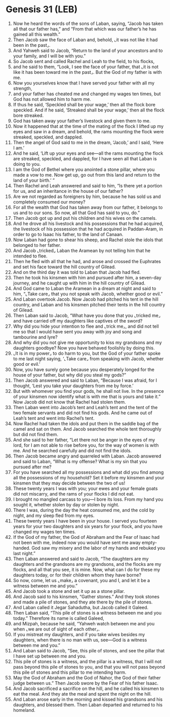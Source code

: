 * Genesis 31 (LEB)
:PROPERTIES:
:ID: LEB/01-GEN31
:END:

1. Now he heard the words of the sons of Laban, saying, “Jacob has taken all that our father has,” and “From that which was our father’s he has gained all this wealth.”
2. Then Jacob saw the face of Laban and, behold, ⌞it was not like it had been in the past⌟.
3. And Yahweh said to Jacob, “Return to the land of your ancestors and to your family, and I will be with you.”
4. So Jacob sent and called Rachel and Leah to the field, to his flocks,
5. and he said to them, “Look, I see the face of your father, that ⌞it is not like it has been toward me in the past⌟. But the God of my father is with me.
6. Now you yourselves know that I have served your father with all my strength,
7. and your father has cheated me and changed my wages ten times, but God has not allowed him to harm me.
8. If thus he said, ‘Speckled shall be your wage,’ then all the flock bore speckled. And if he said, ‘Streaked shall be your wage,’ then all the flock bore streaked.
9. God has taken away your father’s livestock and given them to me.
10. Now it happened that at the time of the mating of the flock I lifted up my eyes and saw in a dream, and behold, the rams mounting the flock were streaked, speckled, and dappled.
11. Then the angel of God said to me in the dream, ‘Jacob,’ and I said, ‘Here I am.’
12. And he said, ‘Lift up your eyes and see—all the rams mounting the flock are streaked, speckled, and dappled, for I have seen all that Laban is doing to you.
13. I am the God of Bethel where you anointed a stone pillar, where you made a vow to me. Now get up, go out from this land and return to the land of your birth.’ ”
14. Then Rachel and Leah answered and said to him, “Is there yet a portion for us, and an inheritance in the house of our father?
15. Are we not regarded as foreigners by him, because he has sold us and completely consumed our money?
16. For all the wealth that God has taken away from our father, it belongs to us and to our sons. So now, all that God has said to you, do.”
17. Then Jacob got up and put his children and his wives on the camels.
18. And he drove all his livestock and his possessions that he had acquired, the livestock of his possession that he had acquired in Paddan-Aram, in order to go to Isaac his father, to the land of Canaan.
19. Now Laban had gone to shear his sheep, and Rachel stole the idols that belonged to her father.
20. And Jacob ⌞tricked⌟ Laban the Aramean by not telling him that he intended to flee.
21. Then he fled with all that he had, and arose and crossed the Euphrates and set his face toward the hill country of Gilead.
22. And on the third day it was told to Laban that Jacob had fled.
23. Then he took his kinsmen with him and pursued after him, a seven-day journey, and he caught up with him in the hill country of Gilead.
24. And God came to Laban the Aramean in a dream at night and said to him, “⌞Take care⌟ that you not speak with Jacob, whether good or evil.”
25. And Laban overtook Jacob. Now Jacob had pitched his tent in the hill country, and Laban and his kinsmen pitched their tents in the hill country of Gilead.
26. Then Laban said to Jacob, “What have you done that you ⌞tricked me⌟ and have carried off my daughters like captives of the sword?
27. Why did you hide your intention to flee and ⌞trick me⌟, and did not tell me so that I would have sent you away with joy and song and tambourine and lyre?
28. And why did you not give me opportunity to kiss my grandsons and my daughters goodbye? Now you have behaved foolishly by doing this.
29. ⌞It is in my power⌟ to do harm to you, but the God of your father spoke to me last night saying, ‘⌞Take care⌟ from speaking with Jacob, whether good or evil.’
30. Now, you have surely gone because you desperately longed for the house of your father, but why did you steal my gods?”
31. Then Jacob answered and said to Laban, “Because I was afraid, for I thought, ‘Lest you take your daughters from me by force.’
32. But with whomever you find your gods, he shall not live. In the presence of your kinsmen now identify what is with me that is yours and take it.” Now Jacob did not know that Rachel had stolen them.
33. Then Laban went into Jacob’s tent and Leah’s tent and the tent of the two female servants and did not find his gods. And he came out of Leah’s tent and went into Rachel’s tent.
34. Now Rachel had taken the idols and put them in the saddle bag of the camel and sat on them. And Jacob searched the whole tent thoroughly but did not find them.
35. And she said to her father, “Let there not be anger in the eyes of my lord, for I am not able to rise before you, for the way of women is with me. And he searched carefully and did not find the idols.
36. Then Jacob became angry and quarreled with Laban. Jacob answered and said to Laban, “What is my offense? What is my sin that you pursued after me?
37. For you have searched all my possessions and what did you find among all the possessions of my household? Set it before my kinsmen and your kinsmen that they may decide between the two of us!
38. These twenty years I was with you; your ewes and your female goats did not miscarry, and the rams of your flocks I did not eat.
39. I brought no mangled carcass to you—I bore its loss. From my hand you sought it, whether stolen by day or stolen by night.
40. There I was, during the day the heat consumed me, and the cold by night, and my sleep fled from my eyes.
41. These twenty years I have been in your house. I served you fourteen years for your two daughters and six years for your flock, and you have changed my wages ten times.
42. If the God of my father, the God of Abraham and the Fear of Isaac had not been with me, indeed now you would have sent me away empty-handed. God saw my misery and the labor of my hands and rebuked you last night.”
43. Then Laban answered and said to Jacob, “The daughters are my daughters and the grandsons are my grandsons, and the flocks are my flocks, and all that you see, it is mine. Now, what can I do for these my daughters today, or for their children whom they have borne?
44. So now, come, let us ⌞make⌟ a covenant, you and I, and let it be a witness between me and you.”
45. And Jacob took a stone and set it up as a stone pillar.
46. And Jacob said to his kinsmen, “Gather stones.” And they took stones and made a pile of stones, and they ate there by the pile of stones.
47. And Laban called it Jegar Sahadutha, but Jacob called it Galeed.
48. Then Laban said, “This pile of stones is a witness between me and you today.” Therefore its name is called Galeed,
49. and Mizpah, because he said, “Yahweh watch between me and you when ⌞we are out of sight of each other⌟.
50. If you mistreat my daughters, and if you take wives besides my daughters, when there is no man with us, see—God is a witness between me and you.”
51. And Laban said to Jacob, “See, this pile of stones, and see the pillar that I have set up between me and you.
52. This pile of stones is a witness, and the pillar is a witness, that I will not pass beyond this pile of stones to you, and that you will not pass beyond this pile of stones and this pillar to me intending harm.
53. May the God of Abraham and the God of Nahor, the God of their father judge between us.” Then Jacob swore by the Fear of his father Isaac.
54. And Jacob sacrificed a sacrifice on the hill, and he called his kinsmen to eat the meal. And they ate the meal and spent the night on the hill.
55. And Laban arose early in the morning and kissed his grandsons and his daughters, and blessed them. Then Laban departed and returned to his homeland.
